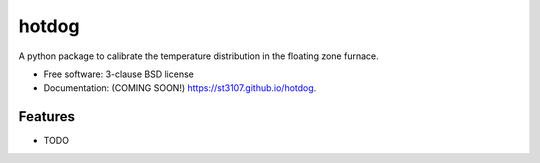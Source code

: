 ======
hotdog
======

.. image:: https://img.shields.io/travis/st3107/hotdog.svg
        :target: https://travis-ci.org/st3107/hotdog

.. image:: https://img.shields.io/pypi/v/hotdog.svg
        :target: https://pypi.python.org/pypi/hotdog


A python package to calibrate the temperature distribution in the floating zone furnace.

* Free software: 3-clause BSD license
* Documentation: (COMING SOON!) https://st3107.github.io/hotdog.

Features
--------

* TODO
